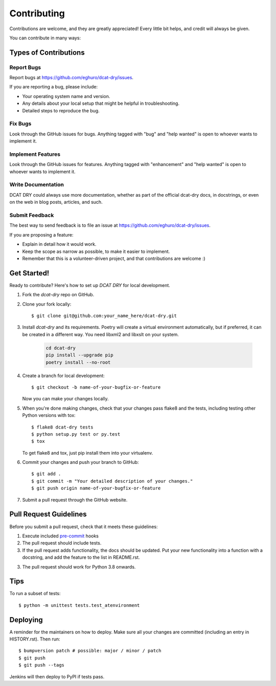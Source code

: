 .. highlight:: shell

============
Contributing
============

Contributions are welcome, and they are greatly appreciated! Every little bit
helps, and credit will always be given.

You can contribute in many ways:

Types of Contributions
----------------------

Report Bugs
~~~~~~~~~~~

Report bugs at https://github.com/eghuro/dcat-dry/issues.

If you are reporting a bug, please include:

* Your operating system name and version.
* Any details about your local setup that might be helpful in troubleshooting.
* Detailed steps to reproduce the bug.

Fix Bugs
~~~~~~~~

Look through the GitHub issues for bugs. Anything tagged with "bug" and "help
wanted" is open to whoever wants to implement it.

Implement Features
~~~~~~~~~~~~~~~~~~

Look through the GitHub issues for features. Anything tagged with "enhancement"
and "help wanted" is open to whoever wants to implement it.

Write Documentation
~~~~~~~~~~~~~~~~~~~

DCAT DRY could always use more documentation, whether as part of the
official dcat-dry docs, in docstrings, or even on the web in blog posts,
articles, and such.

Submit Feedback
~~~~~~~~~~~~~~~

The best way to send feedback is to file an issue at https://github.com/eghuro/dcat-dry/issues.

If you are proposing a feature:

* Explain in detail how it would work.
* Keep the scope as narrow as possible, to make it easier to implement.
* Remember that this is a volunteer-driven project, and that contributions
  are welcome :)

Get Started!
------------

Ready to contribute? Here's how to set up `DCAT DRY` for local development.

#. Fork the `dcat-dry` repo on GitHub.
#. Clone your fork locally::

    $ git clone git@github.com:your_name_here/dcat-dry.git

#. Install `dcat-dry` and its requirements. Poetry will create a
   virtual environment automatically, but if preferred, it can be
   created in a different way. You need libxml2 and libxslt on your
   system.

    .. code:: shell

      cd dcat-dry
      pip install --upgrade pip
      poetry install --no-root

4. Create a branch for local development::

    $ git checkout -b name-of-your-bugfix-or-feature

   Now you can make your changes locally.

5. When you're done making changes, check that your changes pass flake8 and the
   tests, including testing other Python versions with tox::

    $ flake8 dcat-dry tests
    $ python setup.py test or py.test
    $ tox

   To get flake8 and tox, just pip install them into your virtualenv.

6. Commit your changes and push your branch to GitHub::

    $ git add .
    $ git commit -m "Your detailed description of your changes."
    $ git push origin name-of-your-bugfix-or-feature

7. Submit a pull request through the GitHub website.

Pull Request Guidelines
-----------------------

Before you submit a pull request, check that it meets these guidelines:

#. Execute included `pre-commit <pre-commit.com>`_ hooks
#. The pull request should include tests.
#. If the pull request adds functionality, the docs should be updated. Put
   your new functionality into a function with a docstring, and add the
   feature to the list in README.rst.
3. The pull request should work for Python 3.8 onwards.

Tips
----

To run a subset of tests::


    $ python -m unittest tests.test_atenvironment

Deploying
---------

A reminder for the maintainers on how to deploy.
Make sure all your changes are committed (including an entry in HISTORY.rst).
Then run::

$ bumpversion patch # possible: major / minor / patch
$ git push
$ git push --tags

Jenkins will then deploy to PyPI if tests pass.
